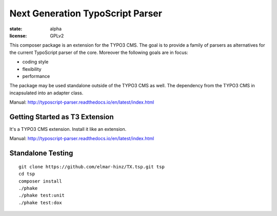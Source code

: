 =================================
Next Generation TypoScript Parser
=================================

:state: alpha
:license: GPLv2

This composer package is an extension for the TYPO3 CMS. The goal is to provide
a family of parsers as alternatives for the current TypoScript parser of the
core. Moreover the following goals are in focus:

* coding style
* flexibility
* performance

The package may be used standalone outside of the TYPO3 CMS as well. The
dependency from the TYPO3 CMS in incapsulated into an adapter class.

Manual: http://typoscript-parser.readthedocs.io/en/latest/index.html

Getting Started as T3 Extension
===============================

It's a TYPO3 CMS extension. Install it like an extension.

Manual: http://typoscript-parser.readthedocs.io/en/latest/index.html

Standalone Testing
==================

::

    git clone https://github.com/elmar-hinz/TX.tsp.git tsp
    cd tsp
    composer install
    ./phake
    ./phake test:unit
    ./phake test:dox

